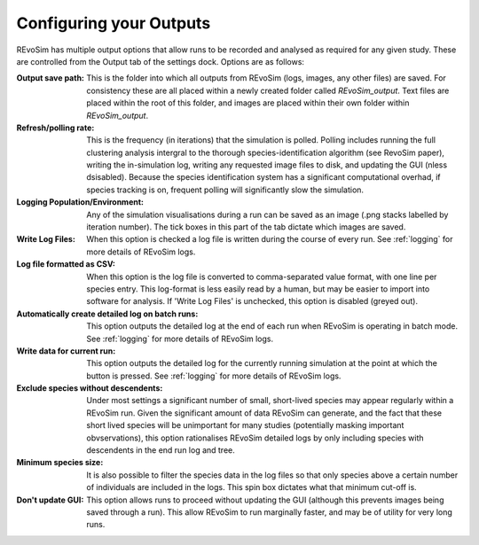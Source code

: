 .. _outputs:

Configuring your Outputs
========================

REvoSim has multiple output options that allow runs to be recorded and analysed as required for any given study. These are controlled from the Output tab of the settings dock. Options are as follows:

:Output save path: This is the folder into which all outputs from REvoSim (logs, images, any other files) are saved. For consistency these are all placed within a newly created folder called *REvoSim_output*. Text files are placed within the root of this folder, and images are placed within their own folder within *REvoSim_output*.

:Refresh/polling rate: This is the frequency (in iterations) that the simulation is polled. Polling includes running the full clustering analysis intergral to the thorough species-identification algorithm (see RevoSim paper), writing the in-simulation log, writing any requested image files to disk, and updating the GUI (nless dsisabled). Because the species identification system has a significant computational overhad, if species tracking is on, frequent polling will significantly slow the simulation.

:Logging Population/Environment: Any of the simulation visualisations during a run can be saved as an image (.png stacks labelled by iteration number). The tick boxes in this part of the tab dictate which images are saved.

:Write Log Files: When this option is checked a log file is written during the course of every run. See :ref:`logging` for more details of REvoSim logs.

:Log file formatted as CSV: When this option is the log file is converted to comma-separated value format, with one line per species entry. This log-format is less easily read by a human, but may be easier to import into software for analysis. If 'Write Log Files' is unchecked, this option is disabled (greyed out).

:Automatically create detailed log on batch runs: This option outputs the detailed log at the end of each run when REvoSim is operating in batch mode. See :ref:`logging` for more details of REvoSim logs.

:Write data for current run: This option outputs the detailed log for the currently running simulation at the point at which the button is pressed. See :ref:`logging` for more details of REvoSim logs.

:Exclude species without descendents: Under most settings a significant number of small, short-lived species may appear regularly within a REvoSim run. Given the significant amount of data REvoSim can generate, and the fact that these short lived species will be unimportant for many studies (potentially masking important obvservations), this option rationalises REvoSim detailed logs by only including species with descendents in the end run log and tree.

:Minimum species size: It is also possible to filter the species data in the log files so that only species above a certain number of individuals are included in the logs. This spin box dictates what that minimum cut-off is.

:Don't update GUI: This option allows runs to proceed without updating the GUI (although this prevents images being saved through a run). This allow REvoSim to run marginally faster, and may be of utility for very long runs.
